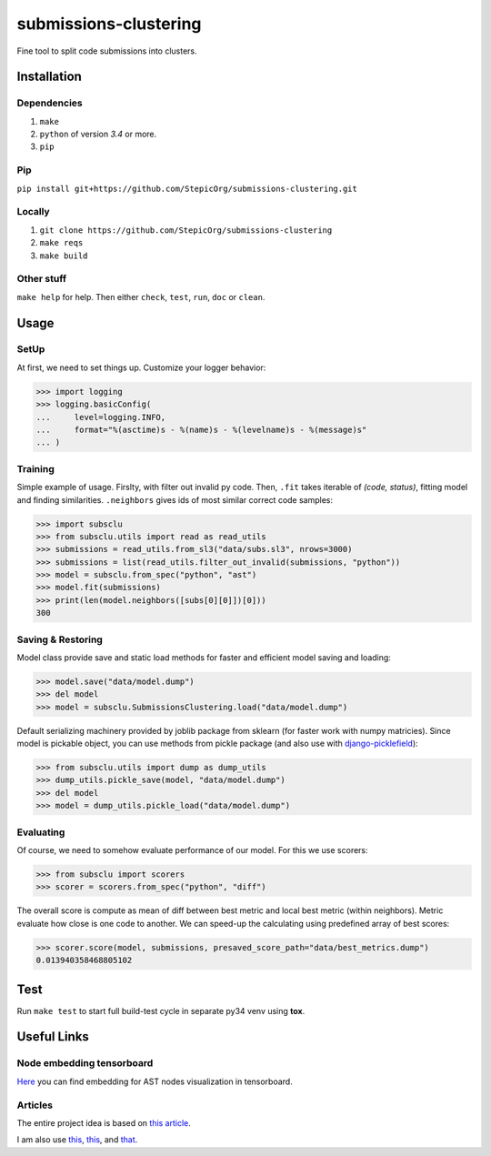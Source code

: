 ======================
submissions-clustering
======================

Fine tool to split code submissions into clusters.

------------
Installation
------------

Dependencies
============

1. ``make``
2. ``python`` of version *3.4* or more.
3. ``pip``

Pip
===

``pip install git+https://github.com/StepicOrg/submissions-clustering.git``

Locally
=======

1. ``git clone https://github.com/StepicOrg/submissions-clustering``
2. ``make reqs``
3. ``make build``

Other stuff
============

``make help`` for help. Then either ``check``, ``test``, ``run``, ``doc`` or ``clean``.

-----
Usage
-----

SetUp
=====

At first, we need to set things up. Customize your logger behavior:

>>> import logging
>>> logging.basicConfig(
...     level=logging.INFO,
...     format="%(asctime)s - %(name)s - %(levelname)s - %(message)s"
... )

Training
========

Simple example of usage. Firslty, with filter out invalid py code. Then, ``.fit`` takes iterable of *(code, status)*,
fitting model and finding similarities. ``.neighbors`` gives ids of most similar correct code samples:

>>> import subsclu
>>> from subsclu.utils import read as read_utils
>>> submissions = read_utils.from_sl3("data/subs.sl3", nrows=3000)
>>> submissions = list(read_utils.filter_out_invalid(submissions, "python"))
>>> model = subsclu.from_spec("python", "ast")
>>> model.fit(submissions)
>>> print(len(model.neighbors([subs[0][0]])[0]))
300

Saving & Restoring
==================

Model class provide save and static load methods for faster and efficient model saving and loading:

>>> model.save("data/model.dump")
>>> del model
>>> model = subsclu.SubmissionsClustering.load("data/model.dump")

Default serializing machinery provided by joblib package from sklearn (for faster work with numpy matricies). Since
model is pickable object, you can use methods from pickle package (and also use with `django-picklefield`_):

.. _`django-picklefield`: https://pypi.python.org/pypi/django-picklefield

>>> from subsclu.utils import dump as dump_utils
>>> dump_utils.pickle_save(model, "data/model.dump")
>>> del model
>>> model = dump_utils.pickle_load("data/model.dump")

Evaluating
==========

Of course, we need to somehow evaluate performance of our model. For this we use scorers:

>>> from subsclu import scorers
>>> scorer = scorers.from_spec("python", "diff")

The overall score is compute as mean of diff between best metric and local best metric (within neighbors). Metric
evaluate how close is one code to another. We can speed-up the calculating using predefined array of best scores:

>>> scorer.score(model, submissions, presaved_score_path="data/best_metrics.dump")
0.013940358468805102

----
Test
----

Run ``make test`` to start full build-test cycle in separate py34 venv using **tox**.

------------
Useful Links
------------

Node embedding tensorboard
==========================

`Here <https://goo.gl/vUDr5U>`_ you can find embedding for AST nodes visualization in tensorboard.

Articles
========

The entire project idea is based on `this article <http://dl.acm.org/citation.cfm?id=3053985>`_.

I am also use `this <https://arxiv.org/pdf/1409.3358.pdf>`_,
`this <http://www.cs.cornell.edu/~kilian/papers/wmd_metric.pdf>`_, and
`that <https://pdfs.semanticscholar.org/5260/66e8c1007dd526eb4a7b89a925b95c6564f5.pdf>`_.